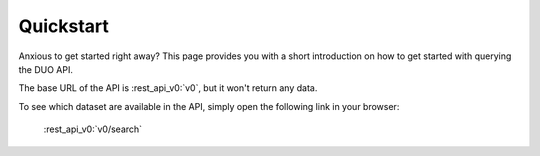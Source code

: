 .. _quickstart:

Quickstart
===================

Anxious to get started right away? This page provides you with a short introduction on how to get started with querying the DUO API.

The base URL of the API is :rest_api_v0:`v0`, but it won't return any data.

To see which dataset are available in the API, simply open the following link in your browser:

    :rest_api_v0:`v0/search`
